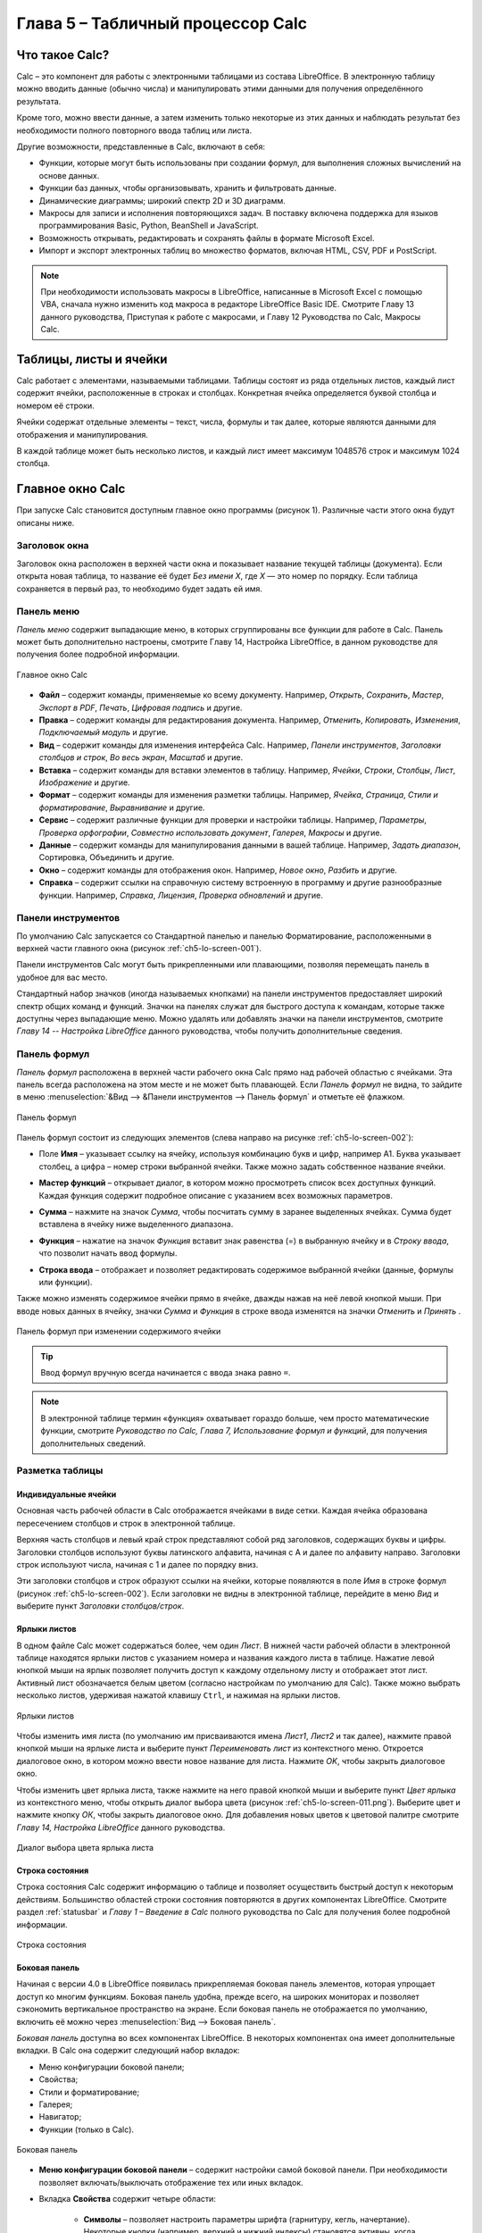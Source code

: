 .. meta::
   :description: Краткое руководство по LibreOffice: Глава 5 – Табличный процессор Calc
   :keywords: LibreOffice, Writer, Impress, Calc, Math, Base, Draw, либреоффис

.. Список автозамен

.. |br| raw:: html

   <br />
   
Глава 5 – Табличный процессор Calc
==================================

Что такое Calc?
---------------

Calc – это компонент для работы с электронными таблицами из состава LibreOffice. В электронную таблицу можно вводить данные (обычно числа) и манипулировать этими данными для получения определённого результата.

Кроме того, можно ввести данные, а затем изменить только некоторые из этих данных и наблюдать результат без необходимости полного повторного ввода таблиц или листа.

Другие возможности, представленные в Calc, включают в себя:

* Функции, которые могут быть использованы при создании формул, для выполнения сложных вычислений на основе данных.
* Функции баз данных, чтобы организовывать, хранить и фильтровать данные.
* Динамические диаграммы; широкий спектр 2D и 3D диаграмм.
* Макросы для записи и исполнения повторяющихся задач. В поставку включена поддержка для языков программирования Basic, Python, BeanShell и JavaScript.
* Возможность открывать, редактировать и сохранять файлы в формате Microsoft Excel.
* Импорт и экспорт электронных таблиц во множество форматов, включая HTML, CSV, PDF и PostScript.

.. note:: При необходимости использовать макросы в LibreOffice, написанные в Microsoft Excel с помощью VBA, сначала нужно изменить код макроса в редакторе LibreOffice Basic IDE. Смотрите Главу 13 данного руководства, Приступая к работе с макросами, и Главу 12 Руководства по Calc, Макросы Calc.

Таблицы, листы и ячейки
-----------------------

Calc работает с элементами, называемыми таблицами. Таблицы состоят из ряда отдельных листов, каждый лист содержит ячейки, расположенные в строках и столбцах. Конкретная ячейка определяется буквой столбца и номером её строки. 

Ячейки содержат отдельные элементы – текст, числа, формулы и так далее, которые являются данными для отображения и манипулирования.

В каждой таблице может быть несколько листов, и каждый лист имеет максимум 1048576 строк и максимум 1024 столбца.

Главное окно Calc
-----------------

При запуске Calc становится доступным главное окно программы (рисунок 1). Различные части этого окна будут описаны ниже.

Заголовок окна
~~~~~~~~~~~~~~

Заголовок окна расположен в верхней части окна и показывает название текущей таблицы  (документа). Если открыта новая таблица, то название её будет *Без имени Х*, где *Х* — это номер по порядку. Если таблица сохраняется в первый раз, то необходимо будет задать ей имя.

Панель меню
~~~~~~~~~~~

*Панель меню* содержит выпадающие меню, в которых сгруппированы все функции для работе в Calc. Панель может быть дополнительно настроены, смотрите Главу 14, Настройка LibreOffice, в данном руководстве для получения более подробной информации.

.. _ch5-lo-screen-001:

.. figure:: _static/chapter5/ch5-lo-screen-001.png
    :scale: 50%
    :align: center
    :alt: Главное окно Calc

    Главное окно Calc

* **Файл** – содержит команды, применяемые ко всему документу. Например, *Открыть*, *Сохранить*, *Мастер*, *Экспорт в PDF*, *Печать*, *Цифровая подпись* и другие.

* **Правка** – содержит команды для редактирования документа. Например, *Отменить*, *Копировать*, *Изменения*, *Подключаемый модуль* и другие.

* **Вид** – содержит команды для изменения интерфейса Calc. Например, *Панели инструментов*, *Заголовки столбцов и строк*, *Во весь экран*, *Масштаб* и другие.

* **Вставка** – содержит команды для вставки элементов в таблицу. Например, *Ячейки*, *Строки*, *Столбцы*, *Лист*, *Изображение* и другие.

* **Формат** – содержит команды для изменения разметки таблицы. Например, *Ячейка*, *Страница*, *Стили и форматирование*, *Выравнивание* и другие.

* **Сервис** – содержит различные функции для проверки и настройки таблицы. Например, *Параметры*, *Проверка орфографии*, *Совместно использовать документ*, *Галерея*, *Макросы* и другие.

* **Данные** – содержит команды для манипулирования данными в вашей таблице. Например, *Задать диапазон*, Сортировка, Объединить и другие.

* **Окно** – содержит команды для отображения окон. Например, *Новое окно*, *Разбить* и другие.

* **Справка** – содержит ссылки на справочную систему встроенную в программу и другие разнообразные функции. Например, *Справка*, *Лицензия*, *Проверка обновлений* и другие.

Панели инструментов
~~~~~~~~~~~~~~~~~~~

По умолчанию Calc запускается со Стандартной панелью и панелью Форматирование, расположенными в верхней части главного окна (рисунок :ref:`ch5-lo-screen-001`).

Панели инструментов Calc могут быть прикрепленными или  плавающими, позволяя перемещать панель в удобное для вас место. 

Стандартный набор значков (иногда называемых кнопками) на панели инструментов предоставляет широкий спектр общих команд и функций. Значки на панелях служат для быстрого доступа к командам, которые также доступны через выпадающие меню. Можно удалять или добавлять значки на панели инструментов, смотрите *Главу 14 -- Настройка LibreOffice* данного руководства, чтобы получить дополнительные сведения.

Панель формул
~~~~~~~~~~~~~

*Панель формул* расположена в верхней части рабочего окна Calc прямо над рабочей областью с ячейками. Эта панель всегда расположена на этом месте и не может быть плавающей. Если *Панель формул* не видна, то зайдите в меню :menuselection:`&Вид --> &Панели инструментов --> Панель формул` и отметьте её флажком.

.. _ch5-lo-screen-002:

.. figure:: _static/chapter5/ch5-lo-screen-002.png
    :scale: 70%
    :align: center
    :alt: Панель формул

    Панель формул


Панель формул состоит из следующих элементов (слева направо на рисунке :ref:`ch5-lo-screen-002`):

* Поле **Имя** |ch5-lo-screen-004| – указывает ссылку на ячейку, используя комбинацию букв и цифр, например А1. Буква указывает столбец, а цифра – номер строки выбранной ячейки. Также можно задать собственное название ячейки.

.. |ch5-lo-screen-004| image:: _static/chapter5/ch5-lo-screen-004.png
              :scale: 60%

* **Мастер функций** |ch5-lo-screen-003| – открывает диалог, в котором можно просмотреть список всех доступных функций. Каждая функция содержит подробное описание с указанием всех возможных параметров.

.. |ch5-lo-screen-003| image:: _static/chapter5/ch5-lo-screen-003.png
              :scale: 80%

* **Сумма** |ch5-lo-screen-005| – нажмите на значок *Сумма*, чтобы посчитать сумму в заранее выделенных ячейках. Сумма будет вставлена в ячейку ниже выделенного диапазона.

.. |ch5-lo-screen-005| image:: _static/chapter5/ch5-lo-screen-005.png
              :scale: 80%

* **Функция** |ch5-lo-screen-006| – нажатие на значок *Функция* вставит знак равенства (=) в выбранную ячейку и в *Строку ввода*, что позволит начать ввод формулы.

.. |ch5-lo-screen-006| image:: _static/chapter5/ch5-lo-screen-006.png
              :scale: 80%

* **Строка ввода** – отображает и позволяет редактировать содержимое выбранной ячейки (данные, формулы или функции).

Также можно изменять содержимое ячейки прямо в ячейке, дважды нажав на неё левой кнопкой мыши. При вводе новых данных в ячейку, значки *Сумма* |ch5-lo-screen-005| и *Функция* |ch5-lo-screen-006| в строке ввода изменятся на значки *Отменить* |ch5-lo-screen-008| и *Принять* |ch5-lo-screen-009|.

.. |ch5-lo-screen-008| image:: _static/chapter5/ch5-lo-screen-008.png
              :scale: 80%

.. |ch5-lo-screen-009| image:: _static/chapter5/ch5-lo-screen-009.png
              :scale: 80%

.. _ch5-lo-screen-007:

.. figure:: _static/chapter5/ch5-lo-screen-007.png
    :scale: 70%
    :align: center
    :alt: Панель формул при изменении содержимого ячейки

    Панель формул при изменении содержимого ячейки

.. tip:: Ввод формул вручную всегда начинается с ввода знака равно ``=``.

.. note:: В электронной таблице термин «функция» охватывает гораздо больше, чем просто математические функции, смотрите *Руководство по Calc, Глава 7, Использование формул и функций*, для получения дополнительных сведений.

Разметка таблицы
~~~~~~~~~~~~~~~~

Индивидуальные ячейки
"""""""""""""""""""""

Основная часть рабочей области в Calc отображается ячейками в виде сетки. Каждая ячейка образована пересечением столбцов и строк в электронной таблице.

Верхняя часть столбцов и левый край строк представляют собой ряд заголовков, содержащих буквы и цифры. Заголовки столбцов используют буквы латинского алфавита, начиная с А и далее по алфавиту направо. Заголовки строк используют числа, начиная с 1 и далее по порядку вниз.

Эти заголовки столбцов и строк образуют ссылки на ячейки, которые появляются в поле *Имя* в строке формул (рисунок :ref:`ch5-lo-screen-002`). Если заголовки не видны в электронной таблице, перейдите в меню *Вид* и выберите пункт *Заголовки столбцов/строк*.

Ярлыки листов
"""""""""""""

В одном файле Calc может содержаться более, чем один *Лист*. В нижней части рабочей области в электронной таблице находятся ярлыки листов с указанием номера и названия каждого листа в таблице. Нажатие левой кнопкой мыши на ярлык позволяет получить доступ к каждому отдельному листу и отображает этот лист. Активный лист обозначается белым цветом (согласно настройкам по умолчанию для Calc). Также можно выбрать несколько листов, удерживая нажатой клавишу ``Ctrl``, и нажимая на ярлыки листов.

.. _ch5-lo-screen-010.png:

.. figure:: _static/chapter5/ch5-lo-screen-010.png
    :scale: 60%
    :align: center
    :alt: Ярлыки листов

    Ярлыки листов

Чтобы изменить имя листа  (по умолчанию им присваиваются имена *Лист1*, *Лист2* и так далее), нажмите правой кнопкой мыши на ярлыке листа и выберите пункт *Переименовать лист* из контекстного меню. Откроется диалоговое окно, в котором можно ввести новое название для листа. Нажмите *OK*, чтобы закрыть диалоговое окно.

Чтобы изменить цвет ярлыка листа, также нажмите на него правой кнопкой мыши и выберите  пункт *Цвет ярлыка* из контекстного меню, чтобы открыть диалог выбора цвета (рисунок :ref:`ch5-lo-screen-011.png`). Выберите цвет и нажмите кнопку *ОК*, чтобы закрыть диалоговое окно. Для добавления новых цветов к цветовой палитре смотрите *Главу 14, Настройка LibreOffice* данного руководства.

.. _ch5-lo-screen-011.png:

.. figure:: _static/chapter5/ch5-lo-screen-011.png
    :scale: 60%
    :align: center
    :alt: Диалог выбора цвета ярлыка листа

    Диалог выбора цвета ярлыка листа


Строка состояния
""""""""""""""""

Строка состояния Calc содержит информацию о таблице и позволяет осуществить быстрый доступ к некоторым действиям. Большинство областей строки состояния повторяются в других компонентах LibreOffice. Смотрите раздел :ref:`statusbar` и *Главу 1 – Введение в Calc* полного руководства по Calc для получения более подробной информации.

.. _ch5-lo-screen-012.png:

.. figure:: _static/chapter5/ch5-lo-screen-012.png
    :scale: 60%
    :align: center
    :alt: Строка состояния

    Строка состояния

Боковая панель
""""""""""""""

Начиная с версии 4.0 в LibreOffice появилась прикрепляемая боковая панель элементов, которая упрощает доступ ко многим функциям. Боковая панель удобна, прежде всего, на широких мониторах и позволяет сэкономить вертикальное пространство на экране.
Если боковая панель не отображается по умолчанию, включить её можно через :menuselection:`Вид --> Боковая панель`.

*Боковая панель* доступна во всех компонентах LibreOffice. В некоторых компонентах она имеет дополнительные вкладки. В Calc она содержит следующий набор вкладок:

* Меню конфигурации боковой панели;
* Свойства;
* Стили и форматирование;
* Галерея;
* Навигатор;
* Функции (только в Calc).

.. _ch5-lo-screen-013.png:

.. figure:: _static/chapter5/ch5-lo-screen-013.png
    :scale: 60%
    :align: center
    :alt: Боковая панель

    Боковая панель

* **Меню конфигурации боковой панели** – содержит настройки самой боковой панели. При необходимости позволяет включать/выключать отображение тех или иных вкладок.

* Вкладка **Свойства** содержит четыре области:

    * **Символы** – позволяет настроить параметры шрифта (гарнитуру, кегль, начертание). Некоторые кнопки (например, верхний и нижний индексы) становятся активны, когда ячейка находится в режиме редактирования.
    * **Формат чисел** – задает формат отображения данных в ячейках (денежный, дата и т.д.).
    * **Выравнивание** – управляет выравниванием содержимого в ячейках.
    * **Внешний вид ячеек** – управляет внешним видом ячеек позволяя задать цвет фона, обрамление и т.д.


* Вкладка **Стили и форматирование** – аналогична диалогу *Стили и форматирование* (:menuselection:`Фо&мат --> С&тили` или ``F11``).
* Вкладка **Галерея** – аналогична диалогу *Галерея* (:menuselection:`С&ервис --> Га&лерея` )
* Вкладка **Навигатор** – аналогична диалогу *Навигатор* (:menuselection:`&Вид --> &Навигатор` или ``F5``)
* Вкладка **Функции** – содержит набор функций, доступных также в диалоге :menuselection:`Вст&авка --> Ф&ункция`.

Нажатие на крестик ``x`` рядом с заголовком каждой вкладки, сворачивает боковую панель. Чтобы снова открыть ту или иную вкладку нажмите на её значок на боковой панели.

---------------------

Открытие файлов в формате CSV
-----------------------------

Файлы в формате (:abbr:`CSV (Comma-Separated Values — значения, разделённые запятыми)`) [#]_ представляют собой таблицы в текстовом формате, где содержимое ячеек разделяется, например, запятыми, точками с запятой и иными разделителями.  Каждая строка в файле CSV представляет собой строку в таблице. Текст вводится в кавычках, числа вводятся без кавычек.

.. [#] Подробнее о CSV-данных смотрите статью: https://ru.wikipedia.org/wiki/CSV

Чтобы открыть файл CSV в Calc:

1. Выберите пункт меню :menuselection:`Файл --> Открыть` и найдите файл в формате CSV, который нужно открыть.
2. Выберите файл и нажмите кнопку *Открыть*. По умолчанию файл CSV имеет расширение .csv. Также файл CSV может быть с расширением .txt или не иметь его вообще.
3. Откроется диалог *Импорт текста* (рисунок нижк), в котором можно выбрать несколько настроек, доступных при импорте файлов CSV в таблицы Calc.
4. Нажмите кнопку *OK*, чтобы открыть и импортировать файл.

.. _ch5-lo-screen-014.png:

.. figure:: _static/chapter5/ch5-lo-screen-014.png
    :scale: 60%
    :align: center
    :alt: Диалог Импорт текста

    Диалог *Импорт текста*

Различные опции для импорта файлов CSV в электронную таблицу Calc описаны ниже:

**Импорт**

* **Кодировка** [#]_ – определяет набор символов, который будет использоваться в импортируемом файле.

.. [#] Подробнее о кодировках смотрите статью: `https://ru.wikipedia.org/wiki/Набор_символов <https://ru.wikipedia.org/wiki/Набор_символов>`_

* **Язык** – определяет, как импортируются цифровые строки. Если язык для импорта CSV установлен в значение *По умолчанию*, Calc будет использовать язык, установленный в общих настройках. Если язык установлен конкретно (например «английский», при значении по умолчанию «русский»), этот язык будет использоваться при импорте цифр.

* **Со строки** – определяет строку, с которой начнётся импорт. Строки видны в окне предварительного просмотра в нижней части диалогового окна. 

**Параметры разделителя** – указывает какой символ используется в качестве разделителя значений. 

* **Фиксированная ширина** – разделяет данные с фиксированной шириной (равное количество символов) на столбцы. Нажмите на линейке в окне предварительного просмотра, чтобы установить нужную ширину. 

* **Разделитель** – выберите разделитель, используемый в данных, чтобы разграничить данные на столбцы. При выборе *Другой*, укажите вручную символ, используемый для разделения данных на столбцы. Такой пользовательский разделитель должен содержаться в данных. 

.. note:: Имейте ввиду, что в Российской Федерации запятой (``,``) принято отделять десятичную часть числа. Выбор в качетсве разделителя запятой может привести к некорректному импорту CSV.

* **Объединять разделители** – сочетает в себе последовательные разделители и удаляет пустые поля данных.

* **Разделитель текста** – задаёт символ для разграничения текстовых данных. 

**Другие параметры**

* **Поля в кавычках как текст** – если эта опция активна, поля или ячейки, значения которых ограничены символами, заданными в поле **Разделитель текста** (по умолчанию используются двойные англоязычные кавычки ``"`` в начале и конце текстового блока, но можно задать свой символ разделения), импортируются в виде текста.

* **Распознавать особые числа** – если эта опция активна, Calc автоматически обнаружит все числовые форматы, в том числе специальные числовые форматы такие, как дата, время и экспоненциальное представление. 

  Выбранный язык также влияет на то, как такие специальные числа обнаруживаются, так как разные языки используют различное написание таких специальных чисел. 

  Если эта опция отключена, Calc будет обнаруживать и конвертировать только десятичные числа. Остальные, в том числе числа, представленные в экспоненциальном представлении, будут импортированы в виде текста. Десятичное число может содержать цифры от 0 до 9, разделители тысяч и десятичные разделители. Разделители тысяч и десятичные разделители могут изменяться в зависимости от выбранного языка и региона.

**Поля** – показывает, как будут выглядеть данные после разделения на столбцы. 

* **Тип столбца** – выберите столбец в окне предварительного просмотра и выберите тип данных, который будет применяться к импортируемым данным. 
* **Стандарт** – Calc определяет тип данных.
* **Текст** – импортирует данные, как текст.
* **Английский США** – числа, отформатированные на языке *Английский США* ищутся и включаются независимо от языка системы. Формат числа не применяется. Если нет записей c настройкой *Английский США*, то применяется стандартный формат.
* **Скрыть** – данные в указанных столбцах не будут импортированы.
* **Дата (ДМГ)/(МДГ)/(ГМД)** – определяет формат вывода дат: Д – День; М – Месяц; Г – Год.

Сохранение электронных таблиц
-----------------------------


Смотрите раздел :ref:`saving documents` для ознакомления с основами сохранения документов в LibreOffice. Также Calc может сохранять таблицы в различных форматах и экспортировать таблицы в форматы PDF, HTML и XHTML. Для получения подробной информации смотрите *Главу 6 – Печать, Экспорт и Рассылка электронной почтой* руководства по Calc.

Сохранение электронных таблиц в других форматах 
~~~~~~~~~~~~~~~~~~~~~~~~~~~~~~~~~~~~~~~~~~~~~~~

По умолчанию LibreOffice сохраняет электронные таблицы в формате ``*.ods`` (входит в состав формата :abbr:`ODF (Open Document Format)`). Для сохранения электронных таблиц в других форматах необходимо:

1. Открыть меню :menuselection:`&Файл --> Сохранить &как`.
#. В поле *Имя файла* ввести название документа.
#. В поле *Тип файла* выбрать из выпадающего списка необходимый формат.
#. Нажать кнопку *Сохранить*.

.. _ch5-lo-screen-015.png:

.. figure:: _static/chapter5/ch5-lo-screen-015.png
    :scale: 40%
    :align: center
    :alt: Выбор формата сохранения

    Выбор формата сохранения

При сохранении в форматах отличных от ``*.ods`` будет выведен диалог подтверждения формата сохранения. Чтобы этот диалог больше не появлялся, необходимо снять галочку напротив *Спрашивать при сохранении не в ODF формат*.

.. _ch5-lo-screen-016.png:

.. figure:: _static/chapter5/ch5-lo-screen-016.png
    :scale: 60%
    :align: center
    :alt: Подтверждение сохранения не в ODF формат

    Подтверждение сохранения не в ODF формат

Если выбрать для таблицы формат сохранения *Текст CSV* (``*.csv``), откроется диалог *Экспорт в текстовый файл*, в котором можно выбрать кодировку, разделитель полей, разделитель текста и прочие настройки.

.. _ch5-lo-screen-017.png:

.. figure:: _static/chapter5/ch5-lo-screen-017.png
    :scale: 60%
    :align: center
    :alt: Экспорт в текстовый файл

    Экспорт в текстовый файл

Чтобы Calc сохранял документы по умолчанию в формате, отличном от формата ODF, откройте меню :menuselection:`С&ервис --> &Параметры --> Загрузка/Сохранение --> Общие`. В разделе *Формат файла по умолчанию и настройки ODF* выберите *Тип документа* – *Электронная таблица* и ниже выберите в выпадающем списке *Всегда сохранять как* требуемый формат файла.

.. _ch5-lo-screen-018.png:

.. figure:: _static/chapter5/ch5-lo-screen-018.png
    :scale: 40%
    :align: center
    :alt: Изменение формата сохранения по умолчанию

    Изменение формата сохранения по умолчанию

Навигация в электронных таблицах
--------------------------------

Calc предоставляет множество способов навигации по электронной таблице от ячейке к ячейке и с одного листа на другой лист. Можно использовать любой метод.

Навигация по ячейкам
~~~~~~~~~~~~~~~~~~~~

Когда ячейка выделена, то её границы обводятся жирной линией. Если выбрана группа ячеек, то все выделенные ячейки будут окрашены некоторым цветом. Цвет выделения границы ячейки и цвет выделения группы ячеек зависит от используемой операционной системы и настроек LibreOffice.

* **Использование мыши** – поместите курсор мыши на ячейку и нажмите левой кнопкой мыши. Для перемещения фокуса в другую ячейку с помощью мыши, просто переместите указатель мыши к нужной ячейке и нажмите левую кнопку мыши. 

* **Использование ссылок на ячейки** – выделение или удаление существующей ссылки на ячейку в поле *Имя* (смотрите рисунок :ref:`ch5-lo-screen-002`) на панели формул. Введите новую ссылку на нужную вам ячейку и нажмите клавишу ``Enter`` на клавиатуре. Ссылки на ячейки не зависят от регистра, например, при наборе не будет разницы между a3 или A3, фокус будет помещён на ячейку A3. Не забывайте, что в координатах ячеек используются только латинские буквы.

.. |ch5-lo-screen-020| image:: _static/chapter5/ch5-lo-screen-020.png
              :scale: 70%

* **Использование Навигатора** – нажмите на значок *Навигатор* |ch5-lo-screen-020| на стандартной панели или нажмите клавишу ``F5`` (:menuselection:`&Вид --> &Навигатор`), чтобы открыть *Навигатор*. Введите ссылку на ячейку в полях *Столбец* и *Строка* и нажмите клавишу ``Enter``.

.. _ch5-lo-screen-019.png:

.. figure:: _static/chapter5/ch5-lo-screen-019.png
    :scale: 60%
    :align: center
    :alt: Изменение формата сохранения по умолчанию

    Изменение формата сохранения по умолчанию

* **Использование клавиши Enter** – нажимайте клавишу ``Enter``, чтобы перемещать выделение ячейки вниз по столбцу на следующую строку. Нажимайте сочетание клавиш ``Shift+Enter``, чтобы перемещать выделение ячейки вверх по столбцу на предыдущую строку.

* **Использование клавиши Tab** – нажимайте клавишу ``Tab``, чтобы перемещать выделение ячейки вправо по строке на следующий столбец. Нажимайте сочетание клавиш ``Shift+Tab``, чтобы перемещать выделение ячейки влево по строке на предыдущий столбец. 

* **Использование клавиш влево/вправо/вверх/вниз** – нажимайте клавиши курсора (со стрелками) на клавиатуре, чтобы перемещать фокус ячейки в направлении нажатой стрелки.

* **Использование клавиш Home, End, Page Up и Page Down**

    * ``Home`` перемещает фокус в начало строки (крайняя левая ячейка строки).
    * ``End`` перемещает фокус вправо по текущей строке, в ячейку на пересечении с крайним правым столбцом, содержащим данные.
    * ``Page Down`` перемещает выделение вниз на высоту экран.
    * ``Page Up`` перемещает выделение вверх на высоту экран.

Навигация по листам
~~~~~~~~~~~~~~~~~~~

Каждый лист в электронной таблице не зависит от других листов, при этом они могут быть связаны между собой ссылками. Есть три способа навигации между листами электронной таблицы.

* **Использование Навигатора** – если Навигатор открыт (рисунок :ref:`ch5-lo-screen-021.png`), дважды щелкните по любому листу в списке, чтобы перейти к нему.

.. _ch5-lo-screen-021.png:

.. figure:: _static/chapter5/ch5-lo-screen-021.png
    :scale: 60%
    :align: center
    :alt: Навигация по листам таблицы

    Навигация по листам таблицы

* **Использование клавиатуры** – используйте сочетания клавиш ``Ctrl+Page Down``, чтобы перейти к листу, расположенному справа от текущего и ``Ctrl+Page Up`` – к листу слева от текущего.

* **Использование мыши** – нажмите на один из ярлыков листа, расположенным внизу таблицы, чтобы перейти к нему, либо нажмите правой кнопкой мыши по стрелкам слева от ярлыков листов и из контекстного меню выберите нужный лист.

Если в электронной таблице много листов, то некоторые из ярлыков листов могут быть скрыты за горизонтальной полосой прокрутки в нижней части экрана. Если это так, то с помощью четырех кнопок, расположенных слева от ярлыков листов, вы можете продвигать нужные ярлыки в поле зрения (рисунок :ref:`ch5-lo-screen-021.png`).

Навигация при помощи клавиатуры
~~~~~~~~~~~~~~~~~~~~~~~~~~~~~~~

Нажатие некоторых клавиш или сочетаний клавиш позволяет перемещаться по таблице с помощью клавиатуры. Сочетания клавиш – это нажатие одновременно более одной клавиши, например используйте комбинацию клавиш ``Ctrl + Home``, чтобы перейти к ячейке A1. В таблице ниже представлены клавиши и сочетания клавиш, которые используются для навигации в таблицах Calc. Подробнее об общих сочетаниях клавиш смотрите :ref:`_KeyboardShortcuts`.

.. csv-table:: 
    :header: "Клавиши и сочетания клавиш", "Результат"
    :widths: 10, 40
   
    Стрелка вправо ``→``,"Перемещает фокус на ячейку вправо"
    Стрелка влево ``←``,"Перемещает фокус на ячейку влево"
    Стрелка вверх ``↑``,"Перемещает фокус на ячейку вверх"
    Стрелка вниз ``↓``,"Перемещает фокус на ячейку вниз"
    ``Ctrl+→``,"Перемещение фокуса на первую ячейку с данными в строке справа от текущей, если текущая ячейка пустая.
    
    Перемещение фокуса на следующую ячейку с данными справа от текущей, если текущая ячейка содержит данные.
    
    Перемещение фокуса на последнюю справа ячейку в строке, если текущая ячейка содержит данные и справа от нее в строке нет ячеек с данными."
    ``Ctrl+←``,"Перемещение фокуса на первую ячейку с данными в строке слева от текущей, если текущая ячейка пустая.
    
    Перемещение фокуса на следующую ячейку с данными слева от текущей, если текущая ячейка содержит данные.
    
    Перемещение фокуса на первую слева ячейку в строке, если текущая ячейка содержит данные и слева от нее в строке нет ячеек с данными."
    ``Ctrl+↑``,"Перемещение фокуса от пустой ячейки вверх по текущему столбцу до первой ячейки с данными.
    
    Перемещение фокуса на следующую ячейку с данными сверху от текущей, если текущая ячейка содержит данные.
    
    Перемещение фокуса из ячейки с данными в первую строку текущего столбца, если все ячейки, расположенные выше текущей пустые."
    ``Ctrl+↓``,"Перемещение фокуса из пустой ячейки вниз по текущему столбцу на первую ячейку с данными.
    
    Перемещение фокуса на следующую ячейку с данными снизу от текущей, если текущая ячейка содержит данные.
    
    Перемещение фокуса из ячейки с данными в последнюю строку текущего столбца, если все ячейки, расположенные ниже текущей пустые."
    ``Ctrl+Home``,"Перемещение фокуса на ячейку А1 текущего листа"
    ``Ctrl+End``,"Перемещает фокус из любой ячейки листа на крайнюю нижнюю правую ячейку листа с данными."
    ``Alt+Page Down``,"Перемещает фокус на один экран вправо (если возможно)."
    ``Alt+Page Up``,"Перемещает фокус на один экран влево (если возможно)."
    ``Ctrl+Page Down``,"Перемещает фокус на следующий лист справа от текущего, если таблица имеет более одного листа."
    ``Ctrl+Page Up``,"Перемещает фокус на следующий лист слева от текущего, если таблица имеет более одного листа."
    ``Tab``,"Перемещает фокус на следующую ячейку справа от текущей"
    ``Shift+Tab``,"Перемещает фокус на следующую ячейку слева от текущей"
    ``Enter``,"Вниз на одну ячейку (если не изменено в настройках пользователем)"
    ``Shift+Enter``,"Вверх на одну ячейку (если не изменено в настройках пользователем)"


Настройка действия при нажатии клавиши Enter
~~~~~~~~~~~~~~~~~~~~~~~~~~~~~~~~~~~~~~~~~~~~

Вы можете изменить направление перемещения выделения при нажатии клавиши ``Enter`` в меню :menuselection:`С&ервис --> &Параметры --> LibreOffice Calc --> Общие`. Выберите направление перемещения выделения из выпадающего списка. В зависимости от файла или типа данных, установка иного направления перемещения выделения может быть полезна. Клавишу ``Enter`` также можно использовать для переключения в режим правки. Используйте первые два пункта в разделе ``Настройки ввода``, чтобы изменить настройки для клавиши ``Enter``.

.. _ch5-lo-screen-022.png:

.. figure:: _static/chapter5/ch5-lo-screen-022.png
    :scale: 40%
    :align: center
    :alt: Настройка действия при нажатии клавиши Enter

    Настройка действия при нажатии клавиши ``Enter``
    
-----------------

Выбор элементов в таблице
-------------------------

Выбор ячеек
~~~~~~~~~~~

Одна ячейка
"""""""""""


Диапазон смежных ячеек
""""""""""""""""""""""


Диапазон не смежных ячеек
"""""""""""""""""""""""""


Выделение столбцов и строк
~~~~~~~~~~~~~~~~~~~~~~~~~~

Один столбец или одна строка
""""""""""""""""""""""""""""


Несколько столбцов или строк
""""""""""""""""""""""""""""

Весь лист
"""""""""

Выделение листов
~~~~~~~~~~~~~~~~

Один лист
"""""""""

Несколько смежных листов
""""""""""""""""""""""""

Несколько не смежных листов
"""""""""""""""""""""""""""

Все листы
"""""""""

Нажмите правой кнопкой мыши на строке ярлыков листов и выберите в контекстном меню пункт *Выделить все листы*.

---------------

Работа со столбцами и строками
------------------------------

Вставка столбцов и строк
~~~~~~~~~~~~~~~~~~~~~~~~

Один столбец или строка
"""""""""""""""""""""""


Несколько столбцов или строк
""""""""""""""""""""""""""""

Удаление столбцов и строк
~~~~~~~~~~~~~~~~~~~~~~~~~

Один столбец или строка
"""""""""""""""""""""""

Несколько строк или столбцов
""""""""""""""""""""""""""""

-------------


Работа с листами
----------------

Вставка новых листов
~~~~~~~~~~~~~~~~~~~~


Перемещение и копирование листов
~~~~~~~~~~~~~~~~~~~~~~~~~~~~~~~~


Перетаскивание
""""""""""""""

Использование диалога
"""""""""""""""""""""


Удаление листов
~~~~~~~~~~~~~~~

Переименование листов
~~~~~~~~~~~~~~~~~~~~~


---------------

Внешний вид Calc
----------------


Настройка вида документа
~~~~~~~~~~~~~~~~~~~~~~~~

Фиксирование строк и столбцов
~~~~~~~~~~~~~~~~~~~~~~~~~~~~~

Фиксирование строк или столбцов
"""""""""""""""""""""""""""""""

Фиксирование строк и столбцов
"""""""""""""""""""""""""""""

Отмена фиксирования
"""""""""""""""""""

Разделение экрана
~~~~~~~~~~~~~~~~~~

Горизонтальное или вертикальное разделение
""""""""""""""""""""""""""""""""""""""""""


Горизонтальное и вертикальное разделение
""""""""""""""""""""""""""""""""""""""""""

Отмена разделения экрана
""""""""""""""""""""""""""""""""""""""""""

--------------

Использование клавиатуры
------------------------

Числа
~~~~~

Отрицательные числа
""""""""""""""""""""""""""""""""""""""""""

Ведущие нули
""""""""""""""""""""""""""""""""""""""""""

Число, как текст
""""""""""""""""""""""""""""""""""""""""""


Текст
~~~~~

Дата и время
~~~~~~~~~~~~

Параметры автозамены
~~~~~~~~~~~~~~~~~~~~

Замена
""""""

Исключения
""""""""""

Параметры
""""""""""

Выберите параметры для автоматической замены ошибок во введённых вами данных и нажмите кнопку OK.
Национальные параметры

Укажите параметры автозамены кавычек и параметры, которые являются специфическими для языка текста.

Восстановить
""""""""""""

Сброс измененных значений к значениям LibreOffice по умолчанию.

Отключение автоматических изменений
"""""""""""""""""""""""""""""""""""

Некоторые параметры автозамены применяются при нажатии пробела после ввода данных. Чтобы выключить или включить автозамену Calc, перейдите в меню Сервис > Содержимое ячейки и снимите флажок с пункта Автоввод.

--------------



